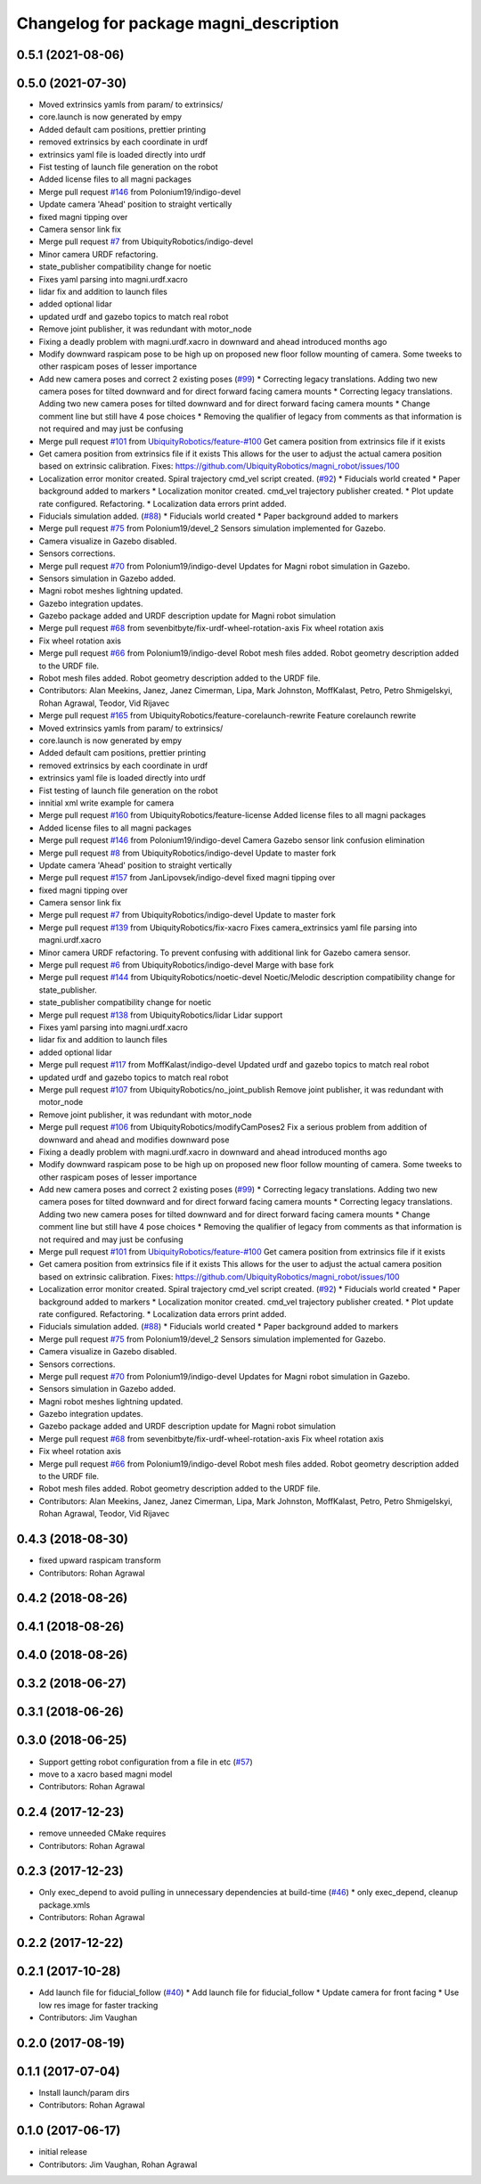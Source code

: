 ^^^^^^^^^^^^^^^^^^^^^^^^^^^^^^^^^^^^^^^
Changelog for package magni_description
^^^^^^^^^^^^^^^^^^^^^^^^^^^^^^^^^^^^^^^

0.5.1 (2021-08-06)
------------------

0.5.0 (2021-07-30)
------------------
* Moved extrinsics yamls from param/ to extrinsics/
* core.launch is now generated by empy
* Added default cam positions, prettier printing
* removed extrinsics by each coordinate in urdf
* extrinsics yaml file is loaded directly into urdf
* Fist testing of launch file generation on the robot
* Added license files to all magni packages
* Merge pull request `#146 <https://github.com/UbiquityRobotics/magni_robot/issues/146>`_ from Polonium19/indigo-devel
* Update camera 'Ahead' position to straight vertically
* fixed magni tipping over
* Camera sensor link fix
* Merge pull request `#7 <https://github.com/UbiquityRobotics/magni_robot/issues/7>`_ from UbiquityRobotics/indigo-devel
* Minor camera URDF refactoring.
* state_publisher compatibility change for noetic
* Fixes yaml parsing into magni.urdf.xacro
* lidar fix and addition to launch files
* added optional lidar
* updated urdf and gazebo topics to match real robot
* Remove joint publisher, it was redundant with motor_node
* Fixing a deadly problem with magni.urdf.xacro in downward and ahead introduced months ago
* Modify downward raspicam pose to be high up on proposed new floor follow mounting of camera.  Some tweeks to other raspicam poses of lesser importance
* Add new camera poses and correct 2 existing poses (`#99 <https://github.com/UbiquityRobotics/magni_robot/issues/99>`_)
  * Correcting legacy translations.  Adding two new camera poses for tilted downward and for direct forward facing camera mounts
  * Correcting legacy translations.  Adding two new camera poses for tilted downward and for direct forward facing camera mounts
  * Change comment line but still have 4 pose choices
  * Removing the qualifier of legacy from comments as that information is not required and may just be confusing
* Merge pull request `#101 <https://github.com/UbiquityRobotics/magni_robot/issues/101>`_ from `UbiquityRobotics/feature-#100 <https://github.com/UbiquityRobotics/feature-/issues/100>`_
  Get camera position from extrinsics file if it exists
* Get camera position from extrinsics file if it exists
  This allows for the user to adjust the actual camera position based on
  extrinsic calibration.
  Fixes: https://github.com/UbiquityRobotics/magni_robot/issues/100
* Localization error monitor created. Spiral trajectory cmd_vel script created.  (`#92 <https://github.com/UbiquityRobotics/magni_robot/issues/92>`_)
  * Fiducials world created
  * Paper background added to markers
  * Localization monitor created. cmd_vel trajectory publisher created.
  * Plot update rate configured. Refactoring.
  * Localization data errors print added.
* Fiducials simulation added. (`#88 <https://github.com/UbiquityRobotics/magni_robot/issues/88>`_)
  * Fiducials world created
  * Paper background added to markers
* Merge pull request `#75 <https://github.com/UbiquityRobotics/magni_robot/issues/75>`_ from Polonium19/devel_2
  Sensors simulation implemented for Gazebo.
* Camera visualize in Gazebo disabled.
* Sensors corrections.
* Merge pull request `#70 <https://github.com/UbiquityRobotics/magni_robot/issues/70>`_ from Polonium19/indigo-devel
  Updates for Magni robot simulation in Gazebo.
* Sensors simulation in Gazebo added.
* Magni robot meshes lightning  updated.
* Gazebo integration updates.
* Gazebo package added and URDF description update for Magni robot simulation
* Merge pull request `#68 <https://github.com/UbiquityRobotics/magni_robot/issues/68>`_ from sevenbitbyte/fix-urdf-wheel-rotation-axis
  Fix wheel rotation axis
* Fix wheel rotation axis
* Merge pull request `#66 <https://github.com/UbiquityRobotics/magni_robot/issues/66>`_ from Polonium19/indigo-devel
  Robot mesh files added. Robot geometry description added to the URDF file.
* Robot mesh files added. Robot geometry description added to the URDF file.
* Contributors: Alan Meekins, Janez, Janez Cimerman, Lipa, Mark Johnston, MoffKalast, Petro, Petro Shmigelskyi, Rohan Agrawal, Teodor, Vid Rijavec

* Merge pull request `#165 <https://github.com/UbiquityRobotics/magni_robot/issues/165>`_ from UbiquityRobotics/feature-corelaunch-rewrite
  Feature corelaunch rewrite
* Moved extrinsics yamls from param/ to extrinsics/
* core.launch is now generated by empy
* Added default cam positions, prettier printing
* removed extrinsics by each coordinate in urdf
* extrinsics yaml file is loaded directly into urdf
* Fist testing of launch file generation on the robot
* innitial xml write example for camera
* Merge pull request `#160 <https://github.com/UbiquityRobotics/magni_robot/issues/160>`_ from UbiquityRobotics/feature-license
  Added license files to all magni packages
* Added license files to all magni packages
* Merge pull request `#146 <https://github.com/UbiquityRobotics/magni_robot/issues/146>`_ from Polonium19/indigo-devel
  Camera Gazebo sensor link confusion elimination
* Merge pull request `#8 <https://github.com/UbiquityRobotics/magni_robot/issues/8>`_ from UbiquityRobotics/indigo-devel
  Update to master fork
* Update camera 'Ahead' position to straight vertically
* Merge pull request `#157 <https://github.com/UbiquityRobotics/magni_robot/issues/157>`_ from JanLipovsek/indigo-devel
  fixed magni tipping over
* fixed magni tipping over
* Camera sensor link fix
* Merge pull request `#7 <https://github.com/UbiquityRobotics/magni_robot/issues/7>`_ from UbiquityRobotics/indigo-devel
  Update to master fork
* Merge pull request `#139 <https://github.com/UbiquityRobotics/magni_robot/issues/139>`_ from UbiquityRobotics/fix-xacro
  Fixes camera_extrinsics yaml file parsing into magni.urdf.xacro
* Minor camera URDF refactoring.
  To prevent confusing with additional link for Gazebo camera sensor.
* Merge pull request `#6 <https://github.com/UbiquityRobotics/magni_robot/issues/6>`_ from UbiquityRobotics/indigo-devel
  Marge with base fork
* Merge pull request `#144 <https://github.com/UbiquityRobotics/magni_robot/issues/144>`_ from UbiquityRobotics/noetic-devel
  Noetic/Melodic description compatibility change for state_publisher.
* state_publisher compatibility change for noetic
* Merge pull request `#138 <https://github.com/UbiquityRobotics/magni_robot/issues/138>`_ from UbiquityRobotics/lidar
  Lidar support
* Fixes yaml parsing into magni.urdf.xacro
* lidar fix and addition to launch files
* added optional lidar
* Merge pull request `#117 <https://github.com/UbiquityRobotics/magni_robot/issues/117>`_ from MoffKalast/indigo-devel
  Updated urdf and gazebo topics to match real robot
* updated urdf and gazebo topics to match real robot
* Merge pull request `#107 <https://github.com/UbiquityRobotics/magni_robot/issues/107>`_ from UbiquityRobotics/no_joint_publish
  Remove joint publisher, it was redundant with motor_node
* Remove joint publisher, it was redundant with motor_node
* Merge pull request `#106 <https://github.com/UbiquityRobotics/magni_robot/issues/106>`_ from UbiquityRobotics/modifyCamPoses2
  Fix a serious problem from addition of downward and ahead and modifies downward pose
* Fixing a deadly problem with magni.urdf.xacro in downward and ahead introduced months ago
* Modify downward raspicam pose to be high up on proposed new floor follow mounting of camera.  Some tweeks to other raspicam poses of lesser importance
* Add new camera poses and correct 2 existing poses (`#99 <https://github.com/UbiquityRobotics/magni_robot/issues/99>`_)
  * Correcting legacy translations.  Adding two new camera poses for tilted downward and for direct forward facing camera mounts
  * Correcting legacy translations.  Adding two new camera poses for tilted downward and for direct forward facing camera mounts
  * Change comment line but still have 4 pose choices
  * Removing the qualifier of legacy from comments as that information is not required and may just be confusing
* Merge pull request `#101 <https://github.com/UbiquityRobotics/magni_robot/issues/101>`_ from `UbiquityRobotics/feature-#100 <https://github.com/UbiquityRobotics/feature-/issues/100>`_
  Get camera position from extrinsics file if it exists
* Get camera position from extrinsics file if it exists
  This allows for the user to adjust the actual camera position based on
  extrinsic calibration.
  Fixes: https://github.com/UbiquityRobotics/magni_robot/issues/100
* Localization error monitor created. Spiral trajectory cmd_vel script created.  (`#92 <https://github.com/UbiquityRobotics/magni_robot/issues/92>`_)
  * Fiducials world created
  * Paper background added to markers
  * Localization monitor created. cmd_vel trajectory publisher created.
  * Plot update rate configured. Refactoring.
  * Localization data errors print added.
* Fiducials simulation added. (`#88 <https://github.com/UbiquityRobotics/magni_robot/issues/88>`_)
  * Fiducials world created
  * Paper background added to markers
* Merge pull request `#75 <https://github.com/UbiquityRobotics/magni_robot/issues/75>`_ from Polonium19/devel_2
  Sensors simulation implemented for Gazebo.
* Camera visualize in Gazebo disabled.
* Sensors corrections.
* Merge pull request `#70 <https://github.com/UbiquityRobotics/magni_robot/issues/70>`_ from Polonium19/indigo-devel
  Updates for Magni robot simulation in Gazebo.
* Sensors simulation in Gazebo added.
* Magni robot meshes lightning  updated.
* Gazebo integration updates.
* Gazebo package added and URDF description update for Magni robot simulation
* Merge pull request `#68 <https://github.com/UbiquityRobotics/magni_robot/issues/68>`_ from sevenbitbyte/fix-urdf-wheel-rotation-axis
  Fix wheel rotation axis
* Fix wheel rotation axis
* Merge pull request `#66 <https://github.com/UbiquityRobotics/magni_robot/issues/66>`_ from Polonium19/indigo-devel
  Robot mesh files added. Robot geometry description added to the URDF file.
* Robot mesh files added. Robot geometry description added to the URDF file.
* Contributors: Alan Meekins, Janez, Janez Cimerman, Lipa, Mark Johnston, MoffKalast, Petro, Petro Shmigelskyi, Rohan Agrawal, Teodor, Vid Rijavec

0.4.3 (2018-08-30)
------------------
* fixed upward raspicam transform
* Contributors: Rohan Agrawal

0.4.2 (2018-08-26)
------------------

0.4.1 (2018-08-26)
------------------

0.4.0 (2018-08-26)
------------------

0.3.2 (2018-06-27)
------------------

0.3.1 (2018-06-26)
------------------

0.3.0 (2018-06-25)
------------------
* Support getting robot configuration from a file in etc  (`#57 <https://github.com/UbiquityRobotics/magni_robot/issues/57>`_)
* move to a xacro based magni model
* Contributors: Rohan Agrawal

0.2.4 (2017-12-23)
------------------
* remove unneeded CMake requires
* Contributors: Rohan Agrawal

0.2.3 (2017-12-23)
------------------
* Only exec_depend to avoid pulling in unnecessary dependencies at build-time   (`#46 <https://github.com/UbiquityRobotics/magni_robot/issues/46>`_)
  * only exec_depend, cleanup package.xmls
* Contributors: Rohan Agrawal

0.2.2 (2017-12-22)
------------------

0.2.1 (2017-10-28)
------------------
* Add launch file for fiducial_follow (`#40 <https://github.com/UbiquityRobotics/magni_robot/issues/40>`_)
  * Add launch file for fiducial_follow
  * Update camera for front facing
  * Use low res image for faster tracking
* Contributors: Jim Vaughan

0.2.0 (2017-08-19)
------------------

0.1.1 (2017-07-04)
------------------
* Install launch/param dirs
* Contributors: Rohan Agrawal

0.1.0 (2017-06-17)
------------------
* initial release
* Contributors: Jim Vaughan, Rohan Agrawal
